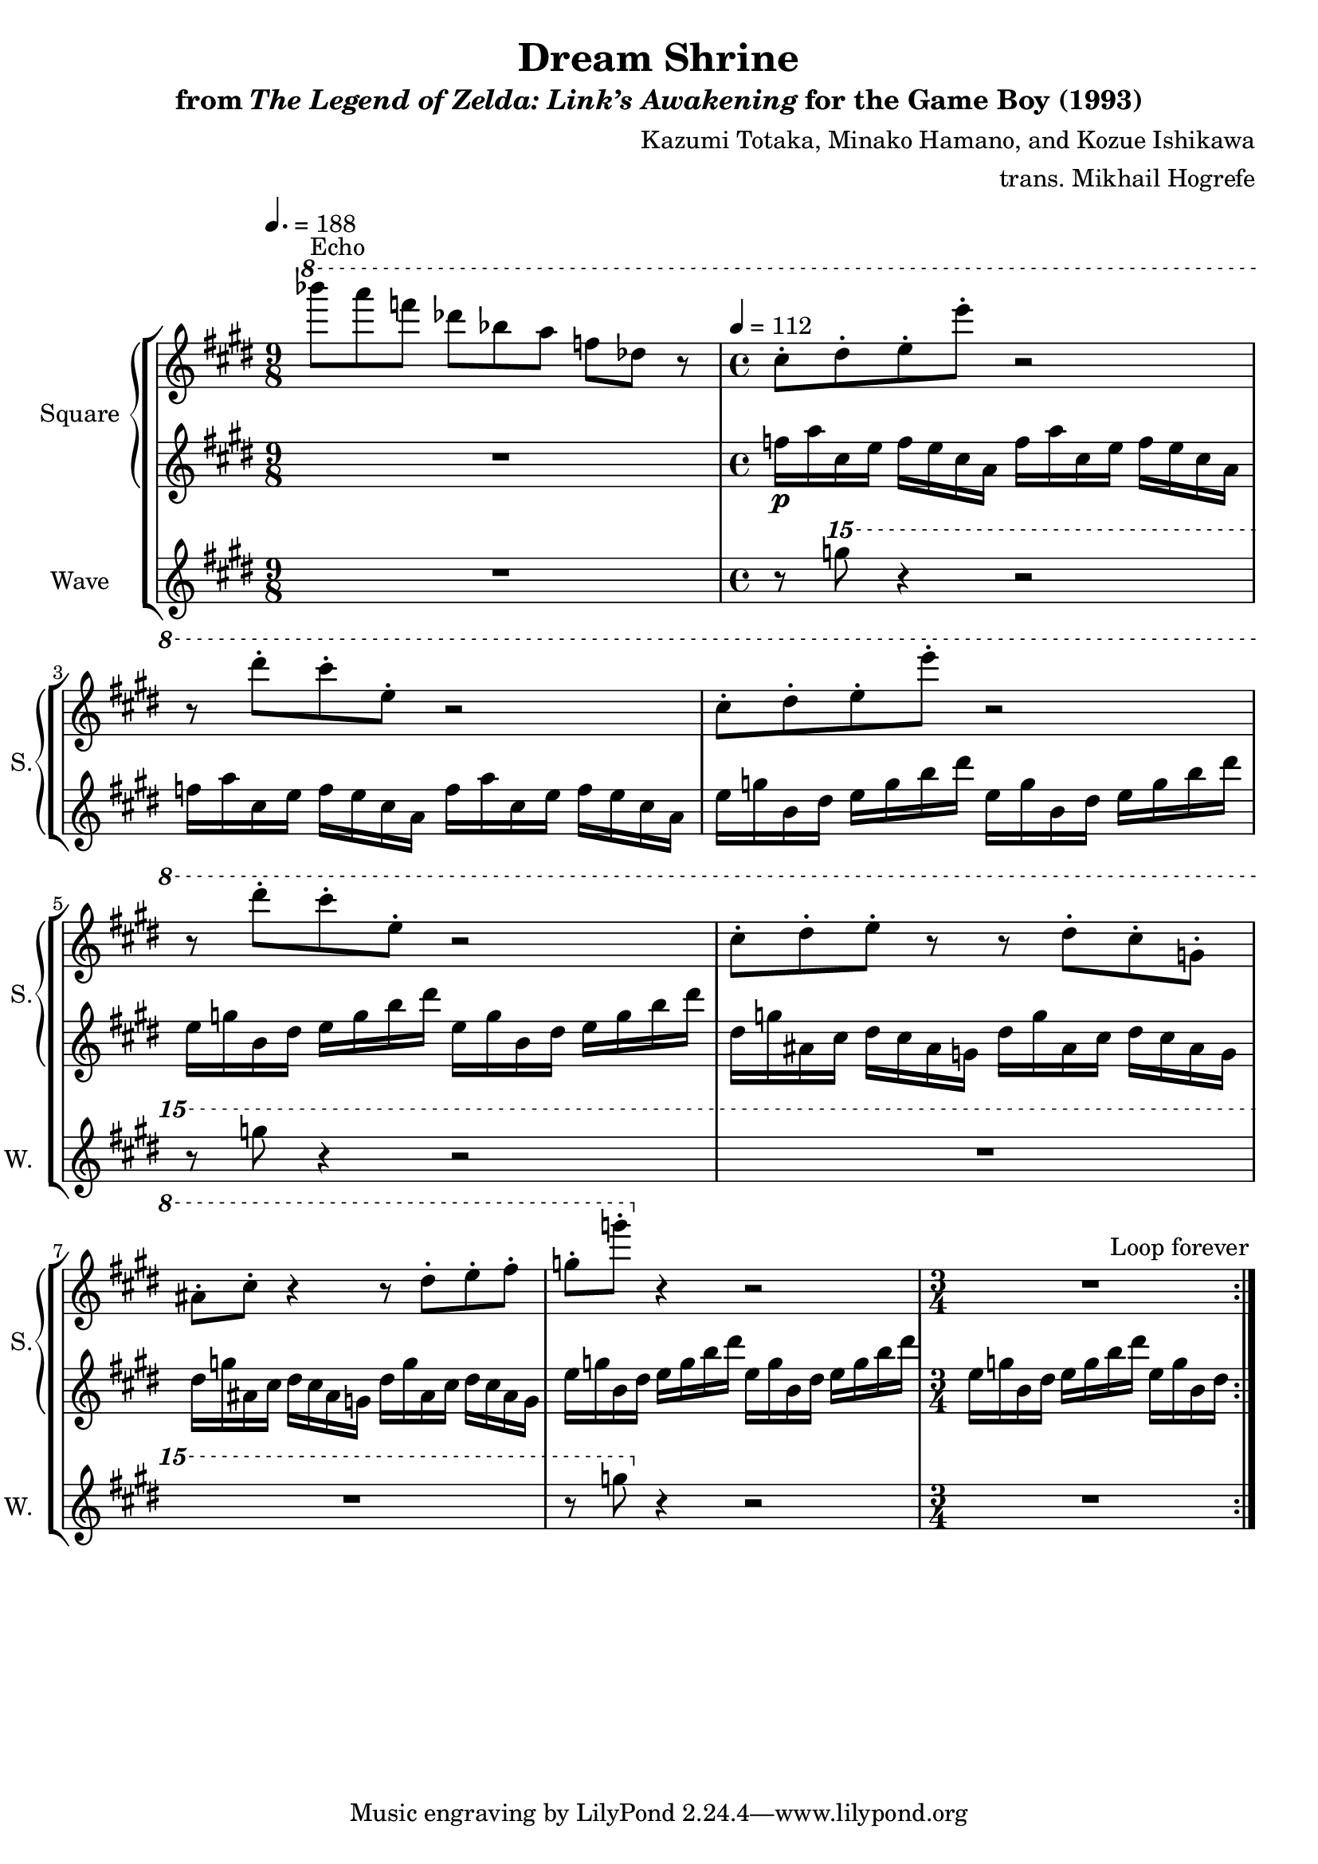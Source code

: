 \version "2.22.0"

smaller = {
    \set fontSize = #-3
    \override Stem #'length-fraction = #0.56
    \override Beam #'thickness = #0.2688
    \override Beam #'length-fraction = #0.56
}

\book {
    \header {
        title = "Dream Shrine"
        subtitle = \markup { "from" {\italic "The Legend of Zelda: Link’s Awakening"} "for the Game Boy (1993)" }
        composer = "Kazumi Totaka, Minako Hamano, and Kozue Ishikawa"
        arranger = "trans. Mikhail Hogrefe"
    }

    \score {
        {
            \new StaffGroup <<
                \new GrandStaff <<
                    \set GrandStaff.instrumentName = "Square"
                    \set GrandStaff.shortInstrumentName = "S."
                    \new Staff \relative c''''' {      
                    \repeat volta 2 {
\time 9/8
\tempo 4. = 188
\key cis \minor
\ottava #1
bes8^\markup{Echo} a f des bes a f des r |
\time 4/4
\tempo 4 = 112
cis8-. dis-. e-. e'-. r2 |
r8 dis-. cis-. e,-. r2 |
cis8-. dis-. e-. e'-. r2 |
r8 dis-. cis-. e,-. r2 |
cis8-. dis-. e-. r r dis-. cis-. g-. |
ais8-. cis-. r4 r8 dis-. e-. fis-. |
g8-. g'-. \ottava #0 r4 r2 |
\time 3/4
R2. |
                    }
\once \override Score.RehearsalMark.self-alignment-X = #RIGHT
\mark \markup { \fontsize #-2 "Loop forever" }
                    }

                    \new Staff \relative c'' {                 
\key cis \minor
R1*9/8 |
f16\p a cis, e f e cis a f' a cis, e f e cis a
f'16 a cis, e f e cis a f' a cis, e f e cis a
e'16 g b, dis e g b dis e, g b, dis e g b dis |
e,16 g b, dis e g b dis e, g b, dis e g b dis |
dis,16 g ais, cis dis cis ais g dis' g ais, cis dis cis ais g |
dis'16 g ais, cis dis cis ais g dis' g ais, cis dis cis ais g |
e'16 g b, dis e g b dis e, g b, dis e g b dis |
e,16 g b, dis e g b dis e, g b, dis |
                    }
                >>

                \new Staff \relative c''''' {
                    \set Staff.instrumentName = "Wave"
                    \set Staff.shortInstrumentName = "W."
\key cis \minor
R1*9/8 |
r8 \ottava #2 g r4 r2 |
R1*2 |
r8 g r4 r2 |
R1*2 |
r8 g \ottava #0 r4 r2 |
R2. |
                }
            >>
        }
        \layout {
            \context {
                \Staff
                \RemoveEmptyStaves
            }
            \context {
                \DrumStaff
                \RemoveEmptyStaves
            }
        }
    }
}
